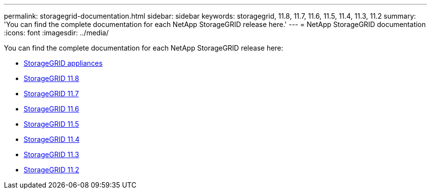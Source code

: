 ---
permalink: storagegrid-documentation.html
sidebar: sidebar
keywords: storagegrid, 11.8, 11.7, 11.6, 11.5, 11.4, 11.3, 11.2
summary: 'You can find the complete documentation for each NetApp StorageGRID release here.'
---
= NetApp StorageGRID documentation
:icons: font
:imagesdir: ../media/

[.lead]
You can find the complete documentation for each NetApp StorageGRID release here:

*  https://docs.netapp.com/us-en/storagegrid-appliances/index.html[StorageGRID appliances]
*  https://docs.netapp.com/us-en/storagegrid-118/index.html[StorageGRID 11.8^]
*  https://docs.netapp.com/us-en/storagegrid-117/index.html[StorageGRID 11.7^]
*  https://docs.netapp.com/us-en/storagegrid-116/index.html[StorageGRID 11.6^]
*  https://docs.netapp.com/sgws-115/index.jsp[StorageGRID 11.5^]
*  https://docs.netapp.com/sgws-114/index.jsp[StorageGRID 11.4^]
*  https://docs.netapp.com/sgws-113/index.jsp[StorageGRID 11.3^]
*  https://docs.netapp.com/sgws-112/index.jsp[StorageGRID 11.2^]


